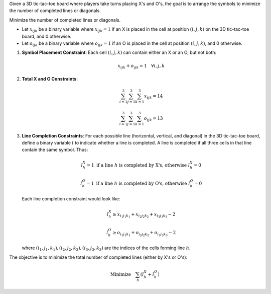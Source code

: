 .. raw:: html

    <h2>🔢 Problem Definition</h2>

Given a 3D tic-tac-toe board where players take turns placing X's and O's, the goal is to arrange the symbols to minimize the number of completed lines or diagonals.

.. raw:: html

    <h3>Objective</h3>

Minimize the number of completed lines or diagonals.

.. raw:: html

    <h3>Decision Variables</h3>

- Let :math:`x_{ijk}` be a binary variable where :math:`x_{ijk} = 1` if an X is placed in the cell at position :math:`(i, j, k)` on the 3D tic-tac-toe board, and 0 otherwise.
- Let :math:`o_{ijk}` be a binary variable where :math:`o_{ijk} = 1` if an O is placed in the cell at position :math:`(i, j, k)`, and 0 otherwise.

.. raw:: html

    <h3>Constraints</h3>

1. **Symbol Placement Constraint**: Each cell :math:`(i, j, k)` can contain either an X or an O, but not both:

   .. math::
      x_{ijk} + o_{ijk} = 1 \quad \forall i, j, k

2. **Total X and O Constraints**:

   .. math::
      \sum_{i=1}^{3} \sum_{j=1}^{3} \sum_{k=1}^{3} x_{ijk} = 14

   .. math::
      \sum_{i=1}^{3} \sum_{j=1}^{3} \sum_{k=1}^{3} o_{ijk} = 13

3. **Line Completion Constraints**:
   For each possible line (horizontal, vertical, and diagonal) in the 3D tic-tac-toe board, define a binary variable :math:`l` to indicate whether a line is completed. A line is completed if all three cells in that line contain the same symbol. Thus:

   .. math::
      l^X_h = 1 \text{ if a line } h \text{ is completed by X's, otherwise } l^X_h = 0

   .. math::
      l^O_h = 1 \text{ if a line } h \text{ is completed by O's, otherwise } l^O_h = 0

   Each line completion constraint would look like:

   .. math::
      l^X_h \geq x_{i_1j_1k_1} + x_{i_2j_2k_2} + x_{i_3j_3k_3} - 2

   .. math::
      l^O_h \geq o_{i_1j_1k_1} + o_{i_2j_2k_2} + o_{i_3j_3k_3} - 2

   where :math:`(i_1, j_1, k_1), (i_2, j_2, k_2), (i_3, j_3, k_3)` are the indices of the cells forming line :math:`h`.

.. raw:: html

    <h3>Objective Function</h3>

The objective is to minimize the total number of completed lines (either by X's or O's):

.. math::
   \text{Minimize} \quad \sum_{h} (l^X_h + l^O_h)
